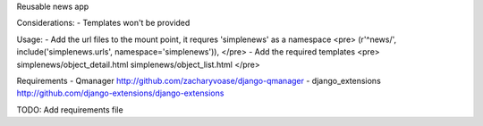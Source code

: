 Reusable news app

Considerations:
- Templates won't be provided


Usage:
- Add the url files to the mount point, it requres 'simplenews' as a namespace
<pre>
(r'^news/', include('simplenews.urls', namespace='simplenews')),
</pre>
- Add the required templates
<pre>
simplenews/object_detail.html
simplenews/object_list.html
</pre>


Requirements
- Qmanager http://github.com/zacharyvoase/django-qmanager
- django_extensions http://github.com/django-extensions/django-extensions

TODO:
Add requirements file
